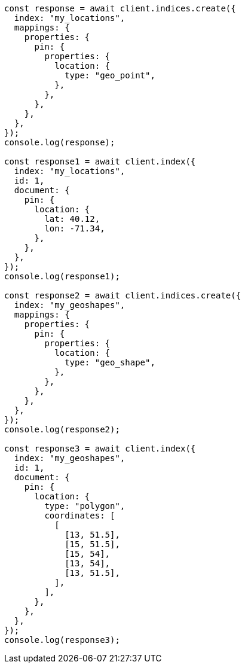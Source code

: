 // This file is autogenerated, DO NOT EDIT
// Use `node scripts/generate-docs-examples.js` to generate the docs examples

[source, js]
----
const response = await client.indices.create({
  index: "my_locations",
  mappings: {
    properties: {
      pin: {
        properties: {
          location: {
            type: "geo_point",
          },
        },
      },
    },
  },
});
console.log(response);

const response1 = await client.index({
  index: "my_locations",
  id: 1,
  document: {
    pin: {
      location: {
        lat: 40.12,
        lon: -71.34,
      },
    },
  },
});
console.log(response1);

const response2 = await client.indices.create({
  index: "my_geoshapes",
  mappings: {
    properties: {
      pin: {
        properties: {
          location: {
            type: "geo_shape",
          },
        },
      },
    },
  },
});
console.log(response2);

const response3 = await client.index({
  index: "my_geoshapes",
  id: 1,
  document: {
    pin: {
      location: {
        type: "polygon",
        coordinates: [
          [
            [13, 51.5],
            [15, 51.5],
            [15, 54],
            [13, 54],
            [13, 51.5],
          ],
        ],
      },
    },
  },
});
console.log(response3);
----
